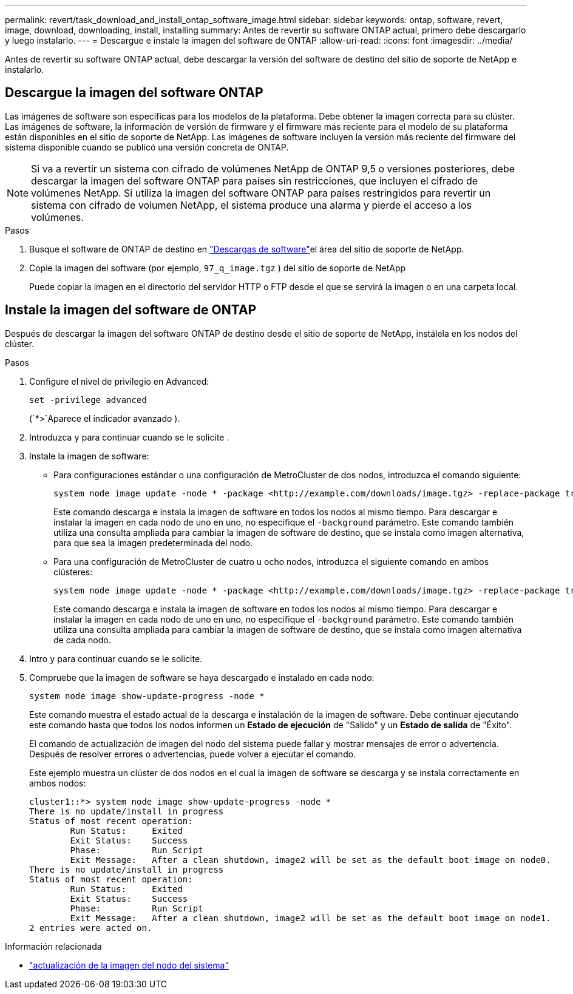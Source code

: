---
permalink: revert/task_download_and_install_ontap_software_image.html 
sidebar: sidebar 
keywords: ontap, software, revert, image, download, downloading, install, installing 
summary: Antes de revertir su software ONTAP actual, primero debe descargarlo y luego instalarlo. 
---
= Descargue e instale la imagen del software de ONTAP
:allow-uri-read: 
:icons: font
:imagesdir: ../media/


[role="lead"]
Antes de revertir su software ONTAP actual, debe descargar la versión del software de destino del sitio de soporte de NetApp e instalarlo.



== Descargue la imagen del software ONTAP

Las imágenes de software son específicas para los modelos de la plataforma. Debe obtener la imagen correcta para su clúster. Las imágenes de software, la información de versión de firmware y el firmware más reciente para el modelo de su plataforma están disponibles en el sitio de soporte de NetApp. Las imágenes de software incluyen la versión más reciente del firmware del sistema disponible cuando se publicó una versión concreta de ONTAP.


NOTE: Si va a revertir un sistema con cifrado de volúmenes NetApp de ONTAP 9,5 o versiones posteriores, debe descargar la imagen del software ONTAP para países sin restricciones, que incluyen el cifrado de volúmenes NetApp. Si utiliza la imagen del software ONTAP para países restringidos para revertir un sistema con cifrado de volumen NetApp, el sistema produce una alarma y pierde el acceso a los volúmenes.

.Pasos
. Busque el software de ONTAP de destino en link:http://mysupport.netapp.com/NOW/cgi-bin/software["Descargas de software"^]el área del sitio de soporte de NetApp.
. Copie la imagen del software (por ejemplo,  `97_q_image.tgz` ) del sitio de soporte de NetApp
+
Puede copiar la imagen en el directorio del servidor HTTP o FTP desde el que se servirá la imagen o en una carpeta local.





== Instale la imagen del software de ONTAP

Después de descargar la imagen del software ONTAP de destino desde el sitio de soporte de NetApp, instálela en los nodos del clúster.

.Pasos
. Configure el nivel de privilegio en Advanced:
+
[source, cli]
----
set -privilege advanced
----
+
(`*>`Aparece el indicador avanzado ).

. Introduzca `y` para continuar cuando se le solicite .
. Instale la imagen de software:
+
** Para configuraciones estándar o una configuración de MetroCluster de dos nodos, introduzca el comando siguiente:
+
[source, cli]
----
system node image update -node * -package <http://example.com/downloads/image.tgz> -replace-package true -replace {image1|image2} -background true -setdefault true
----
+
Este comando descarga e instala la imagen de software en todos los nodos al mismo tiempo. Para descargar e instalar la imagen en cada nodo de uno en uno, no especifique el `-background` parámetro. Este comando también utiliza una consulta ampliada para cambiar la imagen de software de destino, que se instala como imagen alternativa, para que sea la imagen predeterminada del nodo.

** Para una configuración de MetroCluster de cuatro u ocho nodos, introduzca el siguiente comando en ambos clústeres:
+
[source, cli]
----
system node image update -node * -package <http://example.com/downloads/image.tgz> -replace-package true -replace {image1|image2} -background true -setdefault false
----
+
Este comando descarga e instala la imagen de software en todos los nodos al mismo tiempo. Para descargar e instalar la imagen en cada nodo de uno en uno, no especifique el `-background` parámetro. Este comando también utiliza una consulta ampliada para cambiar la imagen de software de destino, que se instala como imagen alternativa de cada nodo.



. Intro `y` para continuar cuando se le solicite.
. Compruebe que la imagen de software se haya descargado e instalado en cada nodo:
+
[source, cli]
----
system node image show-update-progress -node *
----
+
Este comando muestra el estado actual de la descarga e instalación de la imagen de software. Debe continuar ejecutando este comando hasta que todos los nodos informen un *Estado de ejecución* de "Salido" y un *Estado de salida* de "Éxito".

+
El comando de actualización de imagen del nodo del sistema puede fallar y mostrar mensajes de error o advertencia. Después de resolver errores o advertencias, puede volver a ejecutar el comando.

+
Este ejemplo muestra un clúster de dos nodos en el cual la imagen de software se descarga y se instala correctamente en ambos nodos:

+
[listing]
----
cluster1::*> system node image show-update-progress -node *
There is no update/install in progress
Status of most recent operation:
        Run Status:     Exited
        Exit Status:    Success
        Phase:          Run Script
        Exit Message:   After a clean shutdown, image2 will be set as the default boot image on node0.
There is no update/install in progress
Status of most recent operation:
        Run Status:     Exited
        Exit Status:    Success
        Phase:          Run Script
        Exit Message:   After a clean shutdown, image2 will be set as the default boot image on node1.
2 entries were acted on.
----


.Información relacionada
* link:https://docs.netapp.com/us-en/ontap-cli/system-node-image-update.html["actualización de la imagen del nodo del sistema"^]

